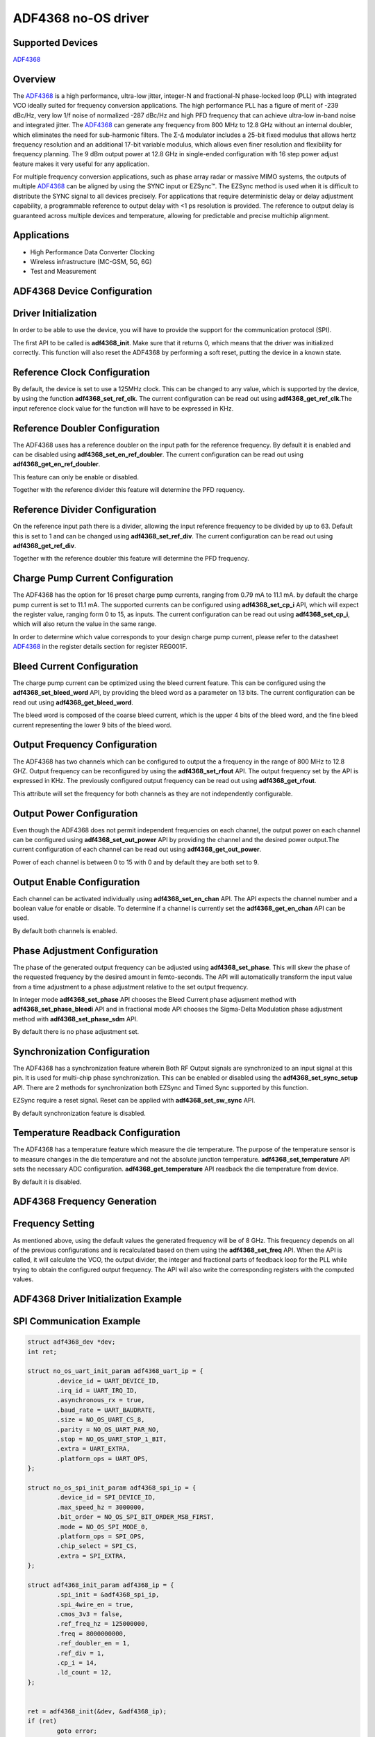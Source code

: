 ADF4368 no-OS driver
====================

.. no-os-doxygen::

Supported Devices
-----------------

`ADF4368 <www.analog.com/en/products/adf4368.html>`_

Overview
--------


The `ADF4368 <www.analog.com/en/products/adf4368.html>`_ is a 
high performance, ultra-low jitter, integer-N and
fractional-N phase-locked loop (PLL) with integrated VCO ideally
suited for frequency conversion applications.
The high performance PLL has a figure of merit of -239 dBc/Hz,
very low 1/f noise of normalized -287 dBc/Hz and high PFD
frequency that can achieve ultra-low in-band noise and integrated
jitter. The `ADF4368 <www.analog.com/en/products/adf4368.html>`_ 
can generate any frequency from 800 MHz to 12.8 GHz without an 
internal doubler, which eliminates the need for sub-harmonic filters. 
The Σ-Δ modulator includes a 25-bit fixed modulus that allows 
hertz frequency resolution and an additional 17-bit variable modulus,
which allows even finer resolution and flexibility for frequency 
planning. The 9 dBm output power at 12.8 GHz in single-ended 
configuration with 16 step power adjust feature makes it very 
useful for any application.

For multiple frequency conversion applications, such as phase
array radar or massive MIMO systems, the outputs of multiple
`ADF4368 <www.analog.com/en/products/adf4368.html>`_ can 
be aligned by using the SYNC input or EZSync™. The EZSync method is 
used when it is difficult to distribute the SYNC signal to all 
devices precisely. For applications that require deterministic 
delay or delay adjustment capability, a programmable reference 
to output delay with <1 ps resolution is provided. The
reference to output delay is guaranteed across multiple devices
and temperature, allowing for predictable and precise multichip
alignment.


Applications
------------

* High Performance Data Converter Clocking
* Wireless infrastructure (MC-GSM, 5G, 6G)
* Test and Measurement

ADF4368 Device Configuration
----------------------------

Driver Initialization
---------------------

In order to be able to use the device, you will have to provide the support for
the communication protocol (SPI).

The first API to be called is **adf4368_init**. Make sure that it returns 0,
which means that the driver was initialized correctly. This function will also
reset the ADF4368 by performing a soft reset, putting the device in a known
state. 

Reference Clock Configuration
-----------------------------

By default, the device is set to use a 125MHz clock. This can be changed to any
value, which is supported by the device, by using the function 
**adf4368_set_ref_clk**. The current configuration can be read out using
**adf4368_get_ref_clk**.The input reference clock value for the function will
have to be expressed in KHz.

Reference Doubler Configuration
-------------------------------

The ADF4368 uses has a reference doubler on the input path for the reference
frequency. By default it is enabled and can be disabled using 
**adf4368_set_en_ref_doubler**. The current configuration can be read out using
**adf4368_get_en_ref_doubler**.

This feature can only be enable or disabled.

Together with the reference divider this feature will determine the PFD 
requency.

Reference Divider Configuration
-------------------------------

On the reference input path there is a divider, allowing the input reference
frequency to be divided by up to 63. Default this is set to 1 and can be changed
using **adf4368_set_ref_div**. The current configuration can be read out using
**adf4368_get_ref_div**.

Together with the reference doubler this feature will determine the PFD frequency.

Charge Pump Current Configuration
---------------------------------

The ADF4368 has the option for 16 preset charge pump currents, ranging from 0.79
mA to 11.1 mA. by default the charge pump current is set to 11.1 mA. The
supported currents can be configured using **adf4368_set_cp_i** API, which will
expect the register value, ranging form 0 to 15, as inputs. The current
configuration can be read out using **adf4368_set_cp_i**, which will also return
the value in the same range.

In order to determine which value corresponds to your design charge pump
current, please refer to the datasheet
`ADF4368 <www.analog.com/en/products/adf4368.html>`_ in the register details
section for register REG001F.

Bleed Current Configuration
---------------------------

The charge pump current can be optimized using the bleed current feature.
This can be configured using the **adf4368_set_bleed_word**
API, by providing the bleed word as a parameter on 13 bits. The current
configuration can be read out using **adf4368_get_bleed_word**.

The bleed word is composed of the coarse bleed current, which is the upper 4
bits of the bleed word, and the fine bleed current representing the lower 9 bits
of the bleed word. 

Output Frequency Configuration
------------------------------

The ADF4368 has two channels which can be configured to output the a frequency
in the range of 800 MHz to 12.8 GHZ. Output frequency can be reconfigured by 
using the **adf4368_set_rfout** API. The output frequency set by the API 
is expressed in KHz. The previously configured output frequency can be read 
out using **adf4368_get_rfout**.

This attribute will set the frequency for both channels as they are not
independently configurable.

Output Power Configuration
--------------------------

Even though the ADF4368 does not permit independent frequencies on each channel,
the output power on each channel can be configured using
**adf4368_set_out_power** API by providing the channel and the desired power
output.The current configuration of each channel can be read out using
**adf4368_get_out_power**.

Power of each channel is between 0 to 15 with 0 and by default they are both set
to 9.

Output Enable Configuration
---------------------------

Each channel can be activated individually using **adf4368_set_en_chan** API.
The API expects the channel number and a boolean value for enable or disable. To
determine if a channel is currently set the **adf4368_get_en_chan** API can be
used.

By default both channels is enabled.

Phase Adjustment Configuration
------------------------------

The phase of the generated output frequency can be adjusted using
**adf4368_set_phase**. This will skew the phase of the requested
frequency by the desired amount in femto-seconds. The API will automatically
transform the input value from a time adjustment to a phase adjustment relative
to the set output frequency. 

In integer mode **adf4368_set_phase** API chooses the Bleed Current phase 
adjusment method with **adf4368_set_phase_bleedi** API and in fractional mode API chooses the Sigma-Delta Modulation 
phase adjustment method with **adf4368_set_phase_sdm** API.

By default there is no phase adjustment set.

Synchronization Configuration
------------------------------------

The ADF4368 has a synchronization feature wherein Both RF Output signals are
synchronized to an input signal at this pin. It is used for multi-chip phase
synchronization. This can be enabled or disabled using the
**adf4368_set_sync_setup** API. There are 2 methods for synchronization both 
EZSync and Timed Sync supported by this function.

EZSync require a reset signal. Reset can be applied with **adf4368_set_sw_sync** API.

By default synchronization feature is disabled.

Temperature Readback Configuration
------------------------------------

The ADF4368 has a temperature feature which measure the die temperature. 
The purpose of the temperature sensor is to measure changes in the
die temperature and not the absolute junction temperature.
**adf4368_set_temperature** API sets the necessary ADC configuration.
**adf4368_get_temperature** API readback the die temperature from device.

By default it is disabled.

ADF4368 Frequency Generation
----------------------------

Frequency Setting
-----------------

As mentioned above, using the default values the generated frequency will be of
8 GHz. This frequency depends on all of the previous configurations and is
recalculated based on them using the **adf4368_set_freq** API. When the API is
called, it will calculate the VCO, the output divider, the integer and
fractional parts of feedback loop for the PLL while trying to obtain the
configured output frequency. The API will also write the corresponding registers
with the computed values.

ADF4368 Driver Initialization Example
-------------------------------------

SPI Communication Example
-------------------------

.. code-block:: bash

	struct adf4368_dev *dev;
	int ret;

	struct no_os_uart_init_param adf4368_uart_ip = {
		.device_id = UART_DEVICE_ID,
		.irq_id = UART_IRQ_ID,
		.asynchronous_rx = true,
		.baud_rate = UART_BAUDRATE,
		.size = NO_OS_UART_CS_8,
		.parity = NO_OS_UART_PAR_NO,
		.stop = NO_OS_UART_STOP_1_BIT,
		.extra = UART_EXTRA,
		.platform_ops = UART_OPS,
	};

	struct no_os_spi_init_param adf4368_spi_ip = {
		.device_id = SPI_DEVICE_ID,
		.max_speed_hz = 3000000,
		.bit_order = NO_OS_SPI_BIT_ORDER_MSB_FIRST,
		.mode = NO_OS_SPI_MODE_0,
		.platform_ops = SPI_OPS,
		.chip_select = SPI_CS,
		.extra = SPI_EXTRA,
	};

	struct adf4368_init_param adf4368_ip = {
		.spi_init = &adf4368_spi_ip,
		.spi_4wire_en = true,
		.cmos_3v3 = false,
		.ref_freq_hz = 125000000,
		.freq = 8000000000,
		.ref_doubler_en = 1,
		.ref_div = 1,
		.cp_i = 14,
		.ld_count = 12,
	};


	ret = adf4368_init(&dev, &adf4368_ip);
 	if (ret)
 		goto error;

 	ret = adf4368_set_freq(dev, 8000000000);
 	if (ret)
 		goto error;


ADF4368 no-OS IIO support
-------------------------

The ADF4368 IIO driver comes on top of ADF4368 driver and offers support for
interfacing IIO clients through IIO lib.

ADF4368 IIO Device Configuration
--------------------------------

Device Attributes
-----------------

While the ADF4368 has two channels these cannot output independent frequencies,
therefor most of the attributes will be device attributes.

The attributes are:

* bleed_current - is the adjustment value for the set charge pump current.
* charge_pump_current - is the current set in your design.
* charge_pump_current_available - lists the available and predefined charge
                                  pump currents of the ADF4368.
* default_regs - writes the default registers and sets the device 4 SPI mode bit.
* reference_divider - is the current value of the input divider.
* reference_doubler_en - enables the input doubler.
* reference_frequency - is the current set input frequency.
* sync_setup - enables the synchronization feature to an external signal.
* temperature - sets temperature setup and reads the die temperature value.
* toggle_swsync - toggles the swsync bit for EZSYNC synchronization feature.

Device Channels
---------------

ADF4368 IIO device has 2 output channels which can have independent output
powers.

The channels are:

* output altvoltage0 - corresponding to channel 1 on the device
* output altvoltage1 - corresponding to channel 2 on the device

Each channel has 2 individual attributes:

* en - enables the channel. 
* output_power - determines the output power of the channel between 0 and 15.

Each channel has 2 common attributes:

* frequency - is the desired output frequency which the driver will try
              to obtain given the configuration.
* phase - is the current phase adjustment of the frequency. The phase can be
          subtracted by placing the "-" in fornt of the introduced phase value.

ADF4368 IIO Driver Initialization Example
-----------------------------------------

.. code-block:: bash

	struct adf4368_iio_dev *adf4368_iio_dev;
	struct adf4368_iio_dev_init_param adf4368_iio_ip;
	struct iio_app_desc *app;
	struct iio_app_init_param app_init_param = { 0 };
	int ret;

	struct no_os_uart_init_param adf4368_uart_ip = {
		.device_id = UART_DEVICE_ID,
		.irq_id = UART_IRQ_ID,
		.asynchronous_rx = true,
		.baud_rate = UART_BAUDRATE,
		.size = NO_OS_UART_CS_8,
		.parity = NO_OS_UART_PAR_NO,
		.stop = NO_OS_UART_STOP_1_BIT,
		.extra = UART_EXTRA,
		.platform_ops = UART_OPS,
	};

	struct no_os_spi_init_param adf4368_spi_ip = {
		.device_id = SPI_DEVICE_ID,
		.max_speed_hz = 3000000,
		.bit_order = NO_OS_SPI_BIT_ORDER_MSB_FIRST,
		.mode = NO_OS_SPI_MODE_0,
		.platform_ops = SPI_OPS,
		.chip_select = SPI_CS,
		.extra = SPI_EXTRA,
	};

	struct adf4368_init_param adf4368_ip = {
		.spi_init = &adf4368_spi_ip,
		.spi_4wire_en = true,
		.cmos_3v3 = false,
		.ref_freq_hz = 125000000,
		.freq = 8000000000,
		.ref_doubler_en = 1,
		.ref_div = 1,
		.cp_i = 14,
		.ld_count = 12,
	};

	adf4368_iio_ip.adf4368_dev_init = &adf4368_ip;
	ret = adf4368_iio_init(&adf4368_iio_dev, &adf4368_iio_ip);
	if (ret)
		return ret;

	struct iio_app_device iio_devices[] = {
		{
			.name = "adf4368",
			.dev = adf4368_iio_dev,
			.dev_descriptor = adf4368_iio_dev->iio_dev,
		}
	};

	app_init_param.devices = iio_devices;
	app_init_param.nb_devices = NO_OS_ARRAY_SIZE(iio_devices);
	app_init_param.uart_init_params = adf4368_uart_ip;

	ret = iio_app_init(&app, app_init_param);
	if (ret)
		return ret;

	return iio_app_run(app);
